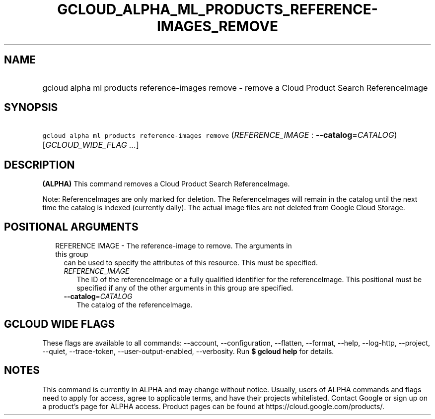 
.TH "GCLOUD_ALPHA_ML_PRODUCTS_REFERENCE\-IMAGES_REMOVE" 1



.SH "NAME"
.HP
gcloud alpha ml products reference\-images remove \- remove a Cloud Product Search ReferenceImage



.SH "SYNOPSIS"
.HP
\f5gcloud alpha ml products reference\-images remove\fR (\fIREFERENCE_IMAGE\fR\ :\ \fB\-\-catalog\fR=\fICATALOG\fR) [\fIGCLOUD_WIDE_FLAG\ ...\fR]



.SH "DESCRIPTION"

\fB(ALPHA)\fR This command removes a Cloud Product Search ReferenceImage.

Note: ReferenceImages are only marked for deletion. The ReferenceImages will
remain in the catalog until the next time the catalog is indexed (currently
daily). The actual image files are not deleted from Google Cloud Storage.



.SH "POSITIONAL ARGUMENTS"

.RS 2m
.TP 2m

REFERENCE IMAGE \- The reference\-image to remove. The arguments in this group
can be used to specify the attributes of this resource. This must be specified.

.RS 2m
.TP 2m
\fIREFERENCE_IMAGE\fR
The ID of the referenceImage or a fully qualified identifier for the
referenceImage. This positional must be specified if any of the other arguments
in this group are specified.

.TP 2m
\fB\-\-catalog\fR=\fICATALOG\fR
The catalog of the referenceImage.


.RE
.RE
.sp

.SH "GCLOUD WIDE FLAGS"

These flags are available to all commands: \-\-account, \-\-configuration,
\-\-flatten, \-\-format, \-\-help, \-\-log\-http, \-\-project, \-\-quiet,
\-\-trace\-token, \-\-user\-output\-enabled, \-\-verbosity. Run \fB$ gcloud
help\fR for details.



.SH "NOTES"

This command is currently in ALPHA and may change without notice. Usually, users
of ALPHA commands and flags need to apply for access, agree to applicable terms,
and have their projects whitelisted. Contact Google or sign up on a product's
page for ALPHA access. Product pages can be found at
https://cloud.google.com/products/.

